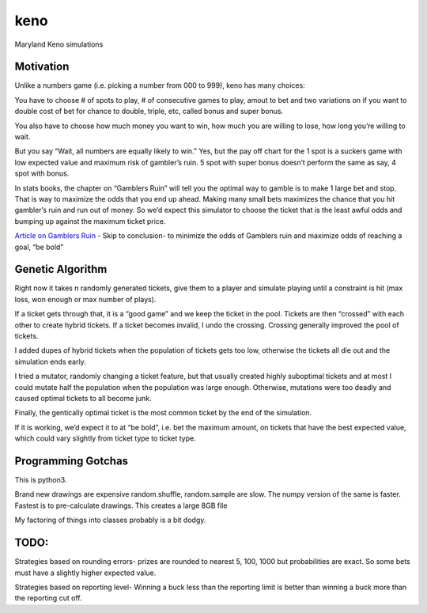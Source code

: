 keno
====

Maryland Keno simulations

Motivation
----------

Unlike a numbers game (i.e. picking a number from 000 to 999), keno has
many choices:

You have to choose # of spots to play, # of consecutive games to play,
amout to bet and two variations on if you want to double cost of bet for
chance to double, triple, etc, called bonus and super bonus.

You also have to choose how much money you want to win, how much you are
willing to lose, how long you’re willing to wait.

But you say “Wait, all numbers are equally likely to win.” Yes, but the
pay off chart for the 1 spot is a suckers game with low expected value
and maximum risk of gambler’s ruin. 5 spot with super bonus doesn’t
perform the same as say, 4 spot with bonus.

In stats books, the chapter on “Gamblers Ruin” will tell you the optimal
way to gamble is to make 1 large bet and stop. That is way to maximize
the odds that you end up ahead. Making many small bets maximizes the
chance that you hit gambler’s ruin and run out of money. So we’d expect
this simulator to choose the ticket that is the least awful odds and
bumping up against the maximum ticket price.

`Article on Gamblers
Ruin <http://people.math.umass.edu/~lr7q/ps_files/teaching/math456/Chapter4.pdf>`__
- Skip to conclusion- to minimize the odds of Gamblers ruin and maximize
odds of reaching a goal, “be bold”

Genetic Algorithm
-----------------

Right now it takes n randomly generated tickets, give them to a player
and simulate playing until a constraint is hit (max loss, won enough or
max number of plays).

If a ticket gets through that, it is a “good game” and we keep the
ticket in the pool. Tickets are then “crossed” with each other to create
hybrid tickets. If a ticket becomes invalid, I undo the crossing.
Crossing generally improved the pool of tickets.

I added dupes of hybrid tickets when the population of tickets gets too
low, otherwise the tickets all die out and the simulation ends early.

I tried a mutator, randomly changing a ticket feature, but that usually
created highly suboptimal tickets and at most I could mutate half the
population when the population was large enough. Otherwise, mutations
were too deadly and caused optimal tickets to all become junk.

Finally, the gentically optimal ticket is the most common ticket by the
end of the simulation.

If it is working, we’d expect it to at “be bold”, i.e. bet the maximum
amount, on tickets that have the best expected value, which could vary
slightly from ticket type to ticket type.

Programming Gotchas
-------------------

This is python3.

Brand new drawings are expensive random.shuffle, random.sample are slow.
The numpy version of the same is faster. Fastest is to pre-calculate
drawings. This creates a large 8GB file

My factoring of things into classes probably is a bit dodgy.

TODO:
-----

Strategies based on rounding errors- prizes are rounded to nearest 5,
100, 1000 but probabilities are exact. So some bets must have a slightly
higher expected value.

Strategies based on reporting level- Winning a buck less than the
reporting limit is better than winning a buck more than the reporting
cut off.
